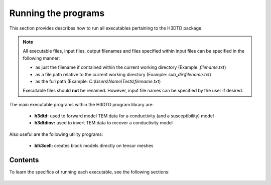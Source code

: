 .. _running:

Running the programs
====================

This section provides describes how to run all executables pertaining to the H3DTD package.

.. note::

    All executable files, input files, output filenames and files specified within input files can be specified in the following manner:

    - as just the filename if contained within the current working directory (Example: *filename.txt*)
    - as a file path relative to the current working directory (Example: *sub_dir\\filename.txt*)
    - as the full path (Example: *C:\\Users\\Name\\Tests\\filename.txt*)

    Executable files should **not** be renamed. However, input file names can be specified by the user if desired.

The main executable programs within the H3DTD program library are:

    - **h3dtd:** used to forward model TEM data for a conductivity (and a susceptibility) model
    - **h3dtdinv:** used to invert TEM data to recover a conductivity model

Also useful are the following utility programs:

    - **blk3cell:** creates block models directly on tensor meshes

Contents
--------

To learn the specifics of running each executable, see the following sections:

  .. toctree::
    :maxdepth: 1

    Creating Tensor Models <programs/createModel>
    Forward Modeling <programs/forward>
    Inversion <programs/inversion>

